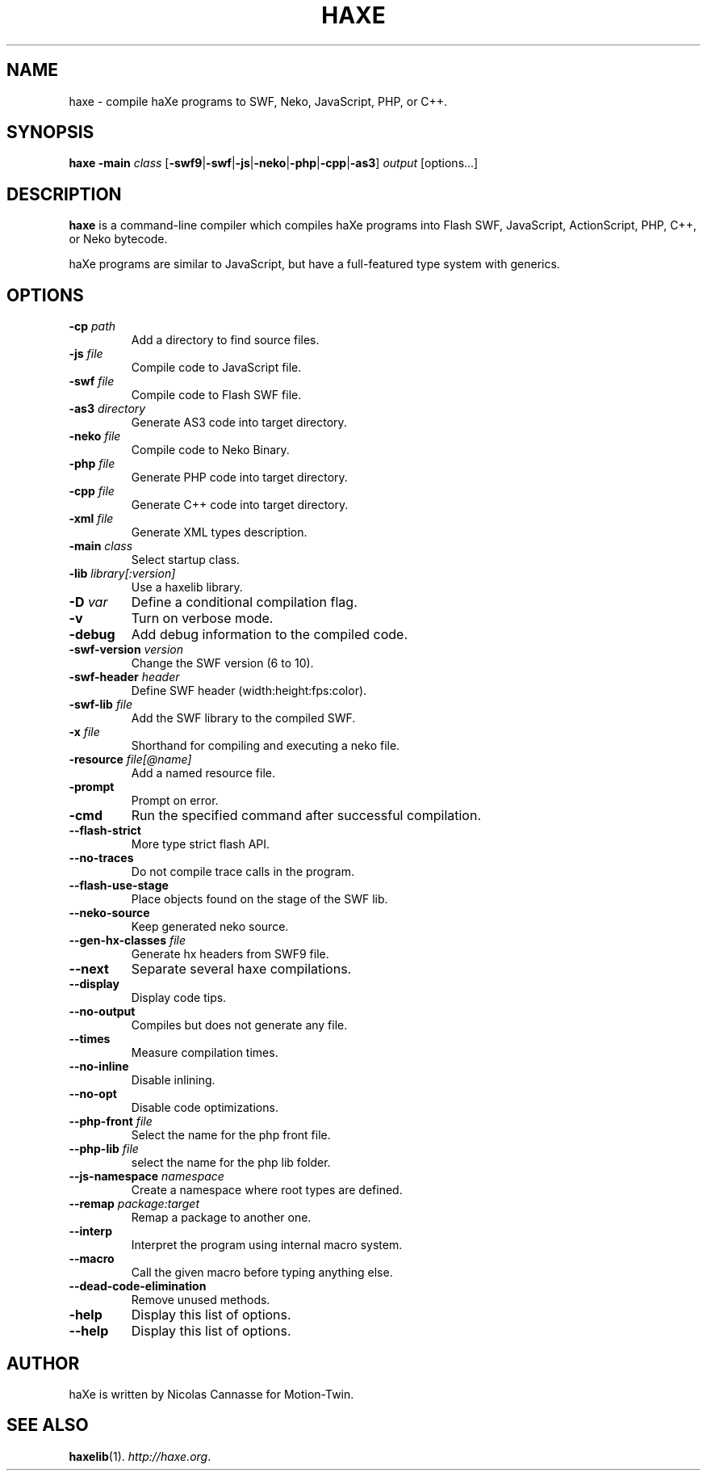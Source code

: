 .TH HAXE 1 "Feb 06, 2011" ""
.SH NAME
haxe \- compile haXe programs to SWF, Neko, JavaScript, PHP, or C++.
.SH SYNOPSIS
\fBhaxe\fR \fB-main\fR \fIclass\fR [\fB-swf9\fR|\fB-swf\fR|\fB-js\fR|\fB-neko\fR|\fB-php\fR|\fB-cpp\fR|\fB-as3\fR] \fIoutput\fR [options...]
.SH DESCRIPTION
.B haxe
is a command-line compiler which compiles haXe programs into Flash SWF,
JavaScript, ActionScript, PHP, C++, or Neko bytecode.
.PP
haXe programs are similar to JavaScript, but have a full-featured type
system with generics.
.SH OPTIONS
.TP
.BI "\-cp " path
Add a directory to find source files.
.TP
.BI "\-js " file
Compile code to JavaScript file.
.TP
.BI "\-swf " file
Compile code to Flash SWF file.
.TP
.BI "\-as3 " directory
Generate AS3 code into target directory.
.TP
.BI "\-neko " file
Compile code to Neko Binary.
.TP
.BI "\-php " file
Generate PHP code into target directory.
.TP
.BI "\-cpp " file
Generate C++ code into target directory.
.TP
.BI "\-xml " file
Generate XML types description.
.TP
.BI "\-main " class
Select startup class.
.TP
.BI "\-lib " library[:version]
Use a haxelib library.
.TP
.BI "\-D " var
Define a conditional compilation flag.
.TP
.B "\-v"
Turn on verbose mode.
.TP
.B "\-debug"
Add debug information to the compiled code.
.TP
.BI "\-swf\-version " version
Change the SWF version (6 to 10).
.TP
.BI "\-swf\-header " header
Define SWF header (width:height:fps:color).
.TP
.BI "\-swf\-lib " file
Add the SWF library to the compiled SWF.
.TP
.BI "\-x " file
Shorthand for compiling and executing a neko file.
.TP
.BI "\-resource " file[@name]
Add a named resource file.
.TP
.B "\-prompt"
Prompt on error.
.TP
.B "\-cmd"
Run the specified command after successful compilation.
.TP
.B "\-\-flash\-strict"
More type strict flash API.
.TP
.B "\-\-no\-traces"
Do not compile trace calls in the program.
.TP
.B "\-\-flash\-use\-stage"
Place objects found on the stage of the SWF lib.
.TP
.B "\-\-neko\-source"
Keep generated neko source.
.TP
.BI "\-\-gen\-hx\-classes " file
Generate hx headers from SWF9 file.
.TP
.B "\-\-next"
Separate several haxe compilations.
.TP
.B "\-\-display"
Display code tips.
.TP
.B "\-\-no\-output"
Compiles but does not generate any file.
.TP
.B "\-\-times"
Measure compilation times.
.TP
.B "\-\-no-inline"
Disable inlining.
.TP
.B "\-\-no-opt"
Disable code optimizations.
.TP
.BI "\-\-php-front " file
Select the name for the php front file.
.TP
.BI "\-\-php-lib " file
select the name for the php lib folder.
.TP
.BI "\-\-js\-namespace " namespace
Create a namespace where root types are defined.
.TP
.BI "\-\-remap " package:target
Remap a package to another one.
.TP
.B "\-\-interp"
Interpret the program using internal macro system.
.TP
.B "\-\-macro"
Call the given macro before typing anything else.
.TP
.B "\-\-dead-code-elimination"
Remove unused methods.
.TP
.B "\-help"
Display this list of options.
.TP
.B "\-\-help"
Display this list of options.
.SH AUTHOR
haXe is written by Nicolas Cannasse for Motion-Twin.
.SH SEE ALSO
.BR "haxelib" (1).
.IR "http://haxe.org" .
